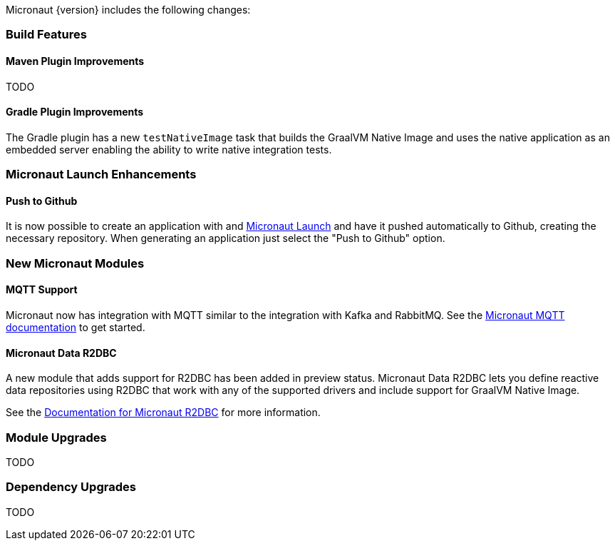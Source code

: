 Micronaut {version} includes the following changes:

=== Build Features

==== Maven Plugin Improvements

TODO

==== Gradle Plugin Improvements

The Gradle plugin has a new `testNativeImage` task that builds the GraalVM Native Image and uses the native application as an embedded server enabling the ability to write native integration tests.

=== Micronaut Launch Enhancements

==== Push to Github

It is now possible to create an application with and https://micronaut.io/launch/[Micronaut Launch] and have it pushed automatically to Github, creating the necessary repository. When generating an application just select the "Push to Github" option.

=== New Micronaut Modules

==== MQTT Support

Micronaut now has integration with MQTT similar to the integration with Kafka and RabbitMQ. See the https://micronaut-projects.github.io/micronaut-mqtt/latest/guide/[Micronaut MQTT documentation] to get started.

==== Micronaut Data R2DBC

A new module that adds support for R2DBC has been added in preview status. Micronaut Data R2DBC lets you define reactive data repositories using R2DBC that work with any of the supported drivers and include support for GraalVM Native Image.

See the https://micronaut-projects.github.io/micronaut-r2dbc/1.0.x/guide/[Documentation for Micronaut R2DBC] for more information.

=== Module Upgrades

TODO

=== Dependency Upgrades

TODO

